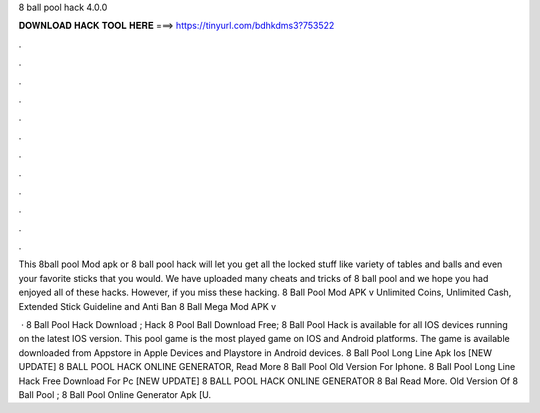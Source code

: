8 ball pool hack 4.0.0



𝐃𝐎𝐖𝐍𝐋𝐎𝐀𝐃 𝐇𝐀𝐂𝐊 𝐓𝐎𝐎𝐋 𝐇𝐄𝐑𝐄 ===> https://tinyurl.com/bdhkdms3?753522



.



.



.



.



.



.



.



.



.



.



.



.

This 8ball pool Mod apk or 8 ball pool hack will let you get all the locked stuff like variety of tables and balls and even your favorite sticks that you would. We have uploaded many cheats and tricks of 8 ball pool and we hope you had enjoyed all of these hacks. However, if you miss these hacking. 8 Ball Pool Mod APK v Unlimited Coins, Unlimited Cash, Extended Stick Guideline and Anti Ban 8 Ball Mega Mod APK v

 · 8 Ball Pool Hack Download ; Hack 8 Pool Ball Download Free; 8 Ball Pool Hack is available for all IOS devices running on the latest IOS version. This pool game is the most played game on IOS and Android platforms. The game is available downloaded from Appstore in Apple Devices and Playstore in Android devices.  8 Ball Pool Long Line Apk Ios [NEW UPDATE] 8 BALL POOL HACK ONLINE GENERATOR, Read More  8 Ball Pool Old Version For Iphone. 8 Ball Pool Long Line Hack Free Download For Pc  [NEW UPDATE] 8 BALL POOL HACK ONLINE GENERATOR  8 Bal Read More. Old Version Of 8 Ball Pool ; 8 Ball Pool Online Generator Apk  [U.
